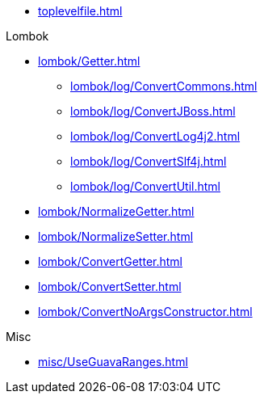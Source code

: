 * xref:toplevelfile.adoc[]

.Lombok
* xref:lombok/Getter.adoc[]

** xref:lombok/log/ConvertCommons.adoc[]
** xref:lombok/log/ConvertJBoss.adoc[]
** xref:lombok/log/ConvertLog4j2.adoc[]
** xref:lombok/log/ConvertSlf4j.adoc[]
** xref:lombok/log/ConvertUtil.adoc[]

* xref:lombok/NormalizeGetter.adoc[]
* xref:lombok/NormalizeSetter.adoc[]
* xref:lombok/ConvertGetter.adoc[]
* xref:lombok/ConvertSetter.adoc[]
* xref:lombok/ConvertNoArgsConstructor.adoc[]


.Misc
* xref:misc/UseGuavaRanges.adoc[]
